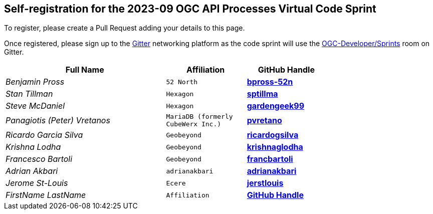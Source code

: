 
== Self-registration for the 2023-09 OGC API Processes Virtual Code Sprint

To register, please create a Pull Request adding your details to this page.

Once registered, please sign up to the https://gitter.im/[Gitter] networking platform as the code sprint will use the https://app.gitter.im/#/room/#ogc-developer_Sprints:gitter.im[OGC-Developer/Sprints] room on Gitter. 

[cols="50e,^25m,>25s",width="75%",options="header",align="center"]
|===
|Full Name | Affiliation | GitHub Handle

| Benjamin Pross
| 52 North
| https://github.com/bpross-52n[bpross-52n]

| Stan Tillman
| Hexagon
| https://github.com/sptillma[sptillma]

| Steve McDaniel
| Hexagon
| https://github.com/gardengeek99[gardengeek99]

| Panagiotis (Peter) Vretanos
| MariaDB (formerly CubeWerx Inc.)
| https://github.com/pvretano[pvretano]

| Ricardo Garcia Silva
| Geobeyond
| https://github.com/ricardogsilva[ricardogsilva]

| Krishna Lodha
| Geobeyond
| https://github.com/krishnaglodha[krishnaglodha]

| Francesco Bartoli
| Geobeyond
| https://github.com/francbartoli[francbartoli]

| Adrian Akbari
| adrianakbari
| https://github.com/adrianakbari/[adrianakbari]

| Jerome St-Louis
| Ecere
| https://github.com/jerstlouis/[jerstlouis]

| FirstName LastName
| Affiliation
| https://example.org[GitHub Handle]

|===
